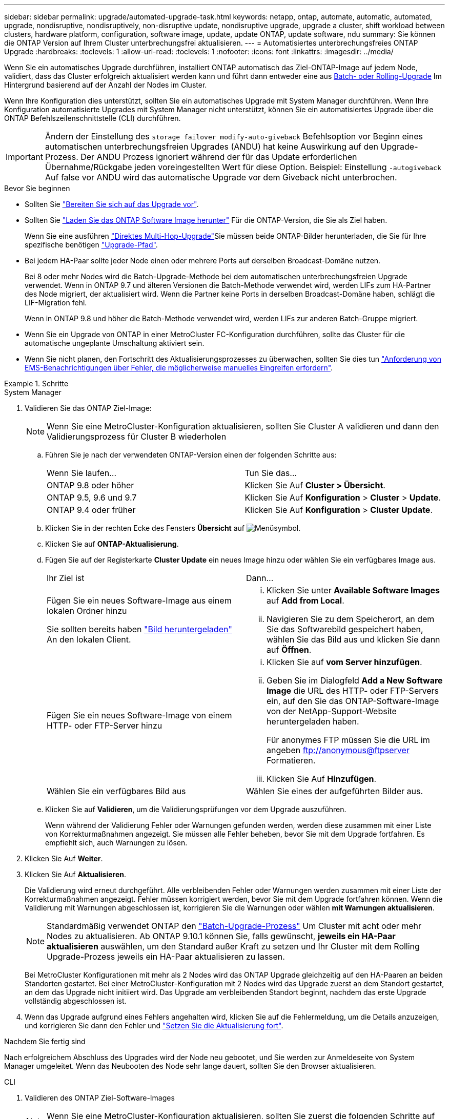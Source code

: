 ---
sidebar: sidebar 
permalink: upgrade/automated-upgrade-task.html 
keywords: netapp, ontap, automate, automatic, automated, upgrade, nondisruptive, nondisruptively, non-disruptive update, nondisruptive upgrade, upgrade a cluster, shift workload between clusters, hardware platform, configuration, software image, update, update ONTAP, update software, ndu 
summary: Sie können die ONTAP Version auf Ihrem Cluster unterbrechungsfrei aktualisieren. 
---
= Automatisiertes unterbrechungsfreies ONTAP Upgrade
:hardbreaks:
:toclevels: 1
:allow-uri-read: 
:toclevels: 1
:nofooter: 
:icons: font
:linkattrs: 
:imagesdir: ../media/


[role="lead"]
Wenn Sie ein automatisches Upgrade durchführen, installiert ONTAP automatisch das Ziel-ONTAP-Image auf jedem Node, validiert, dass das Cluster erfolgreich aktualisiert werden kann und führt dann entweder eine aus xref:concept_upgrade_methods.html[Batch- oder Rolling-Upgrade] Im Hintergrund basierend auf der Anzahl der Nodes im Cluster.

Wenn Ihre Konfiguration dies unterstützt, sollten Sie ein automatisches Upgrade mit System Manager durchführen.  Wenn Ihre Konfiguration automatisierte Upgrades mit System Manager nicht unterstützt, können Sie ein automatisiertes Upgrade über die ONTAP Befehlszeilenschnittstelle (CLI) durchführen.


IMPORTANT: Ändern der Einstellung des `storage failover modify-auto-giveback` Befehlsoption vor Beginn eines automatischen unterbrechungsfreien Upgrades (ANDU) hat keine Auswirkung auf den Upgrade-Prozess. Der ANDU Prozess ignoriert während der für das Update erforderlichen Übernahme/Rückgabe jeden voreingestellten Wert für diese Option. Beispiel: Einstellung `-autogiveback` Auf false vor ANDU wird das automatische Upgrade vor dem Giveback nicht unterbrochen.

.Bevor Sie beginnen
* Sollten Sie link:prepare.html["Bereiten Sie sich auf das Upgrade vor"].
* Sollten Sie link:download-software-image.html["Laden Sie das ONTAP Software Image herunter"] Für die ONTAP-Version, die Sie als Ziel haben.
+
Wenn Sie eine ausführen link:https://docs.netapp.com/us-en/ontap/upgrade/concept_upgrade_paths.html#types-of-upgrade-paths["Direktes Multi-Hop-Upgrade"]Sie müssen beide ONTAP-Bilder herunterladen, die Sie für Ihre spezifische benötigen link:https://docs.netapp.com/us-en/ontap/upgrade/concept_upgrade_paths.html#supported-upgrade-paths["Upgrade-Pfad"].

* Bei jedem HA-Paar sollte jeder Node einen oder mehrere Ports auf derselben Broadcast-Domäne nutzen.
+
Bei 8 oder mehr Nodes wird die Batch-Upgrade-Methode bei dem automatischen unterbrechungsfreien Upgrade verwendet.  Wenn in ONTAP 9.7 und älteren Versionen die Batch-Methode verwendet wird, werden LIFs zum HA-Partner des Node migriert, der aktualisiert wird.  Wenn die Partner keine Ports in derselben Broadcast-Domäne haben, schlägt die LIF-Migration fehl.

+
Wenn in ONTAP 9.8 und höher die Batch-Methode verwendet wird, werden LIFs zur anderen Batch-Gruppe migriert.

* Wenn Sie ein Upgrade von ONTAP in einer MetroCluster FC-Konfiguration durchführen, sollte das Cluster für die automatische ungeplante Umschaltung aktiviert sein.
* Wenn Sie nicht planen, den Fortschritt des Aktualisierungsprozesses zu überwachen, sollten Sie dies tun link:../error-messages/configure-ems-notifications-sm-task.html["Anforderung von EMS-Benachrichtigungen über Fehler, die möglicherweise manuelles Eingreifen erfordern"].


.Schritte
[role="tabbed-block"]
====
.System Manager
--
. Validieren Sie das ONTAP Ziel-Image:
+

NOTE: Wenn Sie eine MetroCluster-Konfiguration aktualisieren, sollten Sie Cluster A validieren und dann den Validierungsprozess für Cluster B wiederholen

+
.. Führen Sie je nach der verwendeten ONTAP-Version einen der folgenden Schritte aus:
+
|===


| Wenn Sie laufen... | Tun Sie das... 


| ONTAP 9.8 oder höher  a| 
Klicken Sie Auf *Cluster > Übersicht*.



| ONTAP 9.5, 9.6 und 9.7  a| 
Klicken Sie Auf *Konfiguration* > *Cluster* > *Update*.



| ONTAP 9.4 oder früher  a| 
Klicken Sie Auf *Konfiguration* > *Cluster Update*.

|===
.. Klicken Sie in der rechten Ecke des Fensters *Übersicht* auf image:icon_kabob.gif["Menüsymbol"].
.. Klicken Sie auf *ONTAP-Aktualisierung*.
.. Fügen Sie auf der Registerkarte *Cluster Update* ein neues Image hinzu oder wählen Sie ein verfügbares Image aus.
+
|===


| Ihr Ziel ist | Dann... 


 a| 
Fügen Sie ein neues Software-Image aus einem lokalen Ordner hinzu

Sie sollten bereits haben link:download-software-image.html["Bild heruntergeladen"] An den lokalen Client.
 a| 
... Klicken Sie unter *Available Software Images* auf *Add from Local*.
... Navigieren Sie zu dem Speicherort, an dem Sie das Softwarebild gespeichert haben, wählen Sie das Bild aus und klicken Sie dann auf *Öffnen*.




 a| 
Fügen Sie ein neues Software-Image von einem HTTP- oder FTP-Server hinzu
 a| 
... Klicken Sie auf *vom Server hinzufügen*.
... Geben Sie im Dialogfeld *Add a New Software Image* die URL des HTTP- oder FTP-Servers ein, auf den Sie das ONTAP-Software-Image von der NetApp-Support-Website heruntergeladen haben.
+
Für anonymes FTP müssen Sie die URL im angeben ftp://anonymous@ftpserver[] Formatieren.

... Klicken Sie Auf *Hinzufügen*.




 a| 
Wählen Sie ein verfügbares Bild aus
 a| 
Wählen Sie eines der aufgeführten Bilder aus.

|===
.. Klicken Sie auf *Validieren*, um die Validierungsprüfungen vor dem Upgrade auszuführen.
+
Wenn während der Validierung Fehler oder Warnungen gefunden werden, werden diese zusammen mit einer Liste von Korrekturmaßnahmen angezeigt. Sie müssen alle Fehler beheben, bevor Sie mit dem Upgrade fortfahren.  Es empfiehlt sich, auch Warnungen zu lösen.



. Klicken Sie Auf *Weiter*.
. Klicken Sie Auf *Aktualisieren*.
+
Die Validierung wird erneut durchgeführt. Alle verbleibenden Fehler oder Warnungen werden zusammen mit einer Liste der Korrekturmaßnahmen angezeigt.  Fehler müssen korrigiert werden, bevor Sie mit dem Upgrade fortfahren können.  Wenn die Validierung mit Warnungen abgeschlossen ist, korrigieren Sie die Warnungen oder wählen *mit Warnungen aktualisieren*.

+

NOTE: Standardmäßig verwendet ONTAP den link:concept_upgrade_methods.html["Batch-Upgrade-Prozess"] Um Cluster mit acht oder mehr Nodes zu aktualisieren.  Ab ONTAP 9.10.1 können Sie, falls gewünscht, *jeweils ein HA-Paar aktualisieren* auswählen, um den Standard außer Kraft zu setzen und Ihr Cluster mit dem Rolling Upgrade-Prozess jeweils ein HA-Paar aktualisieren zu lassen.

+
Bei MetroCluster Konfigurationen mit mehr als 2 Nodes wird das ONTAP Upgrade gleichzeitig auf den HA-Paaren an beiden Standorten gestartet.  Bei einer MetroCluster-Konfiguration mit 2 Nodes wird das Upgrade zuerst an dem Standort gestartet, an dem das Upgrade nicht initiiert wird. Das Upgrade am verbleibenden Standort beginnt, nachdem das erste Upgrade vollständig abgeschlossen ist.

. Wenn das Upgrade aufgrund eines Fehlers angehalten wird, klicken Sie auf die Fehlermeldung, um die Details anzuzeigen, und korrigieren Sie dann den Fehler und link:resume-upgrade-after-andu-error.html["Setzen Sie die Aktualisierung fort"].


.Nachdem Sie fertig sind
Nach erfolgreichem Abschluss des Upgrades wird der Node neu gebootet, und Sie werden zur Anmeldeseite von System Manager umgeleitet. Wenn das Neubooten des Node sehr lange dauert, sollten Sie den Browser aktualisieren.

--
.CLI
--
. Validieren des ONTAP Ziel-Software-Images
+

NOTE: Wenn Sie eine MetroCluster-Konfiguration aktualisieren, sollten Sie zuerst die folgenden Schritte auf Cluster A ausführen, dann führen Sie dieselben Schritte auf Cluster B aus

+
.. Löschen Sie das frühere ONTAP-Softwarepaket:
+
[source, cli]
----
cluster image package delete -version previous_ONTAP_Version
----
.. Laden Sie das ONTAP Ziel-Software-Image in das Cluster-Paket-Repository:
+
[source, cli]
----
cluster image package get -url location
----
+
[listing]
----
cluster1::> cluster image package get -url http://www.example.com/software/9.13.1/image.tgz

Package download completed.
Package processing completed.
----
+
Wenn Sie eine ausführen link:https://docs.netapp.com/us-en/ontap/upgrade/concept_upgrade_paths.html#types-of-upgrade-paths["Direktes Multi-Hop-Upgrade"]Sie müssen auch das Softwarepaket für die Zwischenversion von ONTAP laden, die für Ihr Upgrade erforderlich ist. Wenn Sie beispielsweise ein Upgrade von 9.8 auf 9.13.1 durchführen, müssen Sie das Softwarepaket für ONTAP 9.12.1 laden und dann denselben Befehl verwenden, um das Softwarepaket für 9.13.1 zu laden.

.. Vergewissern Sie sich, dass das Softwarepaket im Repository für Cluster-Pakete verfügbar ist:
+
[source, cli]
----
cluster image package show-repository
----
+
[listing]
----
cluster1::> cluster image package show-repository
Package Version  Package Build Time
---------------- ------------------
9.13.1              MM/DD/YYYY 10:32:15
----
.. Führen Sie die automatischen Prüfungen vor dem Upgrade durch:
+
[source, cli]
----
cluster image validate -version package_version_number
----
+
Wenn Sie eine ausführen link:https://docs.netapp.com/us-en/ontap/upgrade/concept_upgrade_paths.html#types-of-upgrade-paths["Direktes Multi-Hop-Upgrade"]Sie müssen nur das Ziel-ONTAP-Paket für die Überprüfung verwenden.  Sie müssen das Zwischenprodukt-Upgrade-Image nicht separat validieren.  Wenn Sie beispielsweise ein Upgrade von 9.8 auf 9.13.1 durchführen, verwenden Sie das Paket 9.13.1 zur Überprüfung. Sie müssen das 9.12.1-Paket nicht separat validieren.

+
[listing]
----
cluster1::> cluster image validate -version 9.13.1

WARNING: There are additional manual upgrade validation checks that must be performed after these automated validation checks have completed...
----
.. Überwachen Sie den Fortschritt der Validierung:
+
[source, cli]
----
cluster image show-update-progress
----
.. Führen Sie alle erforderlichen Aktionen durch, die durch die Validierung identifiziert wurden.
.. Wenn Sie eine MetroCluster-Konfiguration aktualisieren, wiederholen Sie die oben genannten Schritte für Cluster B.


. Kostenvoranschlag für Software-Upgrades erstellen:
+
[source, cli]
----
cluster image update -version package_version_number -estimate-only
----
+

NOTE: Wenn Sie eine MetroCluster-Konfiguration aktualisieren, können Sie diesen Befehl entweder auf Cluster A oder auf Cluster B ausführen  Sie müssen es nicht auf beiden Clustern ausführen.

+
In der Schätzung für das Softwareupgrade werden Details zu jeder zu aktualisierenden Komponente sowie die geschätzte Dauer des Upgrades angezeigt.

. Durchführen des Software-Upgrades:
+
[source, cli]
----
cluster image update -version package_version_number
----
+
** Wenn Sie eine ausführen link:https://docs.netapp.com/us-en/ontap/upgrade/concept_upgrade_paths.html#types-of-upgrade-paths["Direktes Multi-Hop-Upgrade"], Verwenden Sie die Ziel-ONTAP-Version für das Paket_Version_number. Wenn Sie beispielsweise von ONTAP 9.8 auf 9.13.1 aktualisieren, verwenden Sie 9.13.1 als Paket_Version_number.
** Standardmäßig verwendet ONTAP den link:concept_upgrade_methods.html["Batch-Upgrade-Prozess"] Um Cluster mit acht oder mehr Nodes zu aktualisieren.  Falls gewünscht, können Sie den verwenden `-force-rolling` Parameter, mit dem der Standardprozess überschrieben wird, und für das Cluster wird nacheinander ein Upgrade des Rolling Upgrade durchgeführt.
** Nach jedem Takeover und jeder Giveback dauert das Upgrade 8 Minuten, damit die Client-Applikationen nach der I/O-Pause, die während der Übernahme und Rückgabe auftritt, wiederhergestellt werden können. Wenn Ihre Umgebung mehr oder weniger Zeit für die Client-Stabilisierung benötigt, können Sie den verwenden `-stabilize-minutes` Parameter, um eine andere Dauer der Stabilisierung anzugeben.
** Bei MetroCluster Konfigurationen mit 4 Nodes oder mehr wird das automatisierte Upgrade gleichzeitig auf den HA-Paaren an beiden Standorten gestartet.  Bei einer MetroCluster-Konfiguration mit 2 Nodes wird das Upgrade an dem Standort gestartet, an dem das Upgrade nicht initiiert wird. Das Upgrade am verbleibenden Standort beginnt, nachdem das erste Upgrade vollständig abgeschlossen ist.


+
[listing]
----
cluster1::> cluster image update -version 9.13.1

Starting validation for this update. Please wait..

It can take several minutes to complete validation...

WARNING: There are additional manual upgrade validation checks...

Pre-update Check      Status     Error-Action
--------------------- ---------- --------------------------------------------
...
20 entries were displayed

Would you like to proceed with update ? {y|n}: y
Starting update...

cluster-1::>
----
. Zeigt den Status des Cluster-Updates an:
+
[source, cli]
----
cluster image show-update-progress
----
+
Wenn Sie eine MetroCluster Konfiguration mit 4 oder 8 Nodes aktualisieren, wird das angezeigt `cluster image show-update-progress` Befehl zeigt nur den Fortschritt des Node an, auf dem Sie den Befehl ausführen. Sie müssen den Befehl auf jedem Node ausführen, um den Status einzelner Node anzuzeigen.

. Vergewissern Sie sich, dass das Upgrade bei jedem Node erfolgreich abgeschlossen wurde.
+
[source, cli]
----
cluster image show-update-progress
----
+
[listing]
----
cluster1::> cluster image show-update-progress

                                             Estimated         Elapsed
Update Phase         Status                   Duration        Duration
-------------------- ----------------- --------------- ---------------
Pre-update checks    completed                00:10:00        00:02:07
Data ONTAP updates   completed                01:31:00        01:39:00
Post-update checks   completed                00:10:00        00:02:00
3 entries were displayed.

Updated nodes: node0, node1.
----
. AutoSupport-Benachrichtigung auslösen:
+
[source, cli]
----
autosupport invoke -node * -type all -message "Finishing_NDU"
----
+
Wenn Ihr Cluster nicht für das Senden von AutoSupport Meldungen konfiguriert ist, wird eine Kopie der Benachrichtigung lokal gespeichert.

. Wenn Sie eine MetroCluster FC-Konfiguration mit 2 Nodes aktualisieren, vergewissern Sie sich, dass das Cluster für die automatische ungeplante Umschaltung aktiviert ist.
+

NOTE: Wenn Sie einen Upgrade einer Standardkonfiguration, einer MetroCluster IP-Konfiguration oder einer MetroCluster FC-Konfiguration mit mehr als 2 Nodes durchführen, müssen Sie diesen Schritt nicht durchführen.

+
.. Prüfen, ob die automatische ungeplante Umschaltung aktiviert ist:
+
[source, cli]
----
metrocluster show
----
+
Wenn die automatische ungeplante Umschaltung aktiviert ist, wird die folgende Anweisung in der Befehlsausgabe angezeigt:

+
....
AUSO Failure Domain    auso-on-cluster-disaster
....
.. Wenn die Anweisung nicht in der Ausgabe angezeigt wird, aktivieren Sie die automatische ungeplante Umschaltung:
+
[source, cli]
----
metrocluster modify -auto-switchover-failure-domain auso-on-cluster-disaster
----
.. Vergewissern Sie sich, dass die automatische ungeplante Umschaltung aktiviert wurde:
+
[source, cli]
----
metrocluster show
----




--
====


== Video: Upgrades leicht gemacht

Werfen Sie einen Blick auf die vereinfachten ONTAP Upgrade-Funktionen von System Manager in ONTAP 9.8.

video::xwwX8vrrmIk[youtube,width=848,height=480]
.Verwandte Informationen
* https://aiq.netapp.com/["Starten Sie Active IQ"]
* https://docs.netapp.com/us-en/active-iq/["Active IQ-Dokumentation"]

